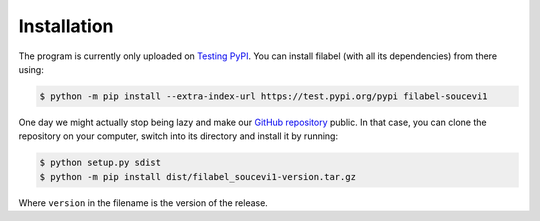 Installation
============

The program is currently only uploaded on `Testing PyPI <https://test.pypi.org/project/filabel-soucevi1/>`_. You can install filabel (with all its dependencies) from there using:

.. code-block:: none

   $ python -m pip install --extra-index-url https://test.pypi.org/pypi filabel-soucevi1


One day we might actually stop being lazy and make our `GitHub repository <https://github.com/soucevi1/PYT-01>`_ public. In that case, you can clone the repository on your computer, switch into its directory and install it by running:

.. code-block:: none

   $ python setup.py sdist
   $ python -m pip install dist/filabel_soucevi1-version.tar.gz

Where ``version`` in the filename is the version of the release.
